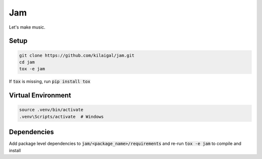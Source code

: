====
Jam
====

Let's make music.

Setup
-----

.. code-block:: console

  git clone https://github.com/kilaigal/jam.git
  cd jam
  tox -e jam

If :code:`tox` is missing, run :code:`pip install tox`


Virtual Environment
------------------

.. code-block:: console

    source .venv/bin/activate
    .venv\Scripts/activate  # Windows


Dependencies
------------

Add package level dependencies to :code:`jam/<package_name>/requirements` and re-run :code:`tox -e jam` to compile and install
